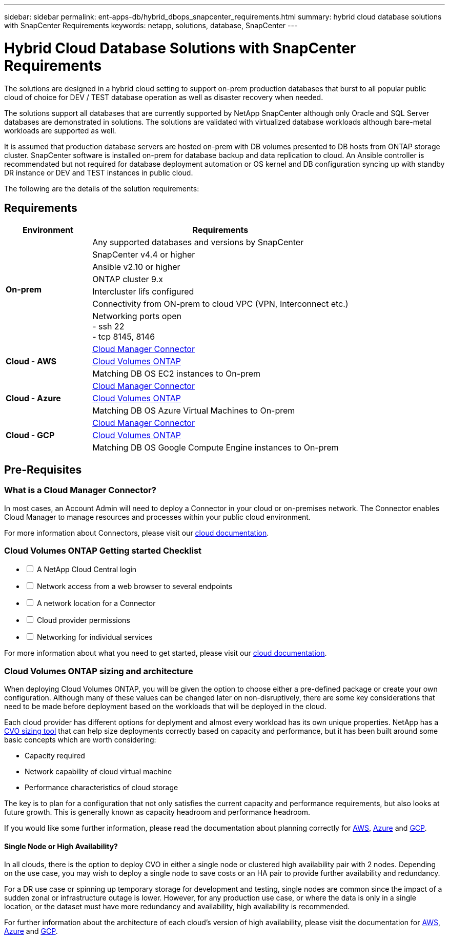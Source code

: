 ---
sidebar: sidebar
permalink: ent-apps-db/hybrid_dbops_snapcenter_requirements.html
summary: hybrid cloud database solutions with SnapCenter Requirements
keywords: netapp, solutions, database, SnapCenter
---

= Hybrid Cloud Database Solutions with SnapCenter Requirements
:hardbreaks:
:nofooter:
:icons: font
:linkattrs:
:table-stripes: odd
:imagesdir: ./media/

[.lead]
The solutions are designed in a hybrid cloud setting to support on-prem production databases that burst to all popular public cloud of choice for DEV / TEST database operation as well as disaster recovery when needed.

The solutions support all databases that are currently supported by NetApp SnapCenter although only Oracle and SQL Server databases are demonstrated in solutions. The solutions are validated with virtualized database workloads although bare-metal workloads are supported as well.

It is assumed that production database servers are hosted on-prem with DB volumes presented to DB hosts from ONTAP storage cluster. SnapCenter software is installed on-prem for database backup and data replication to cloud. An Ansible controller is recommendated but not required for database deployment automation or OS kernel and DB configuration syncing up with standby DR instance or DEV and TEST instances in public cloud.

The following are the details of the solution requirements:

== Requirements

[width=100%, cols="3, 9",grid="all"]
|===
|Environment | Requirements

.7+| *On-prem* |
Any supported databases and versions by SnapCenter
| SnapCenter v4.4 or higher
| Ansible v2.10 or higher
| ONTAP cluster 9.x
| Intercluster lifs configured
| Connectivity from ON-prem to cloud VPC (VPN, Interconnect etc.)
| Networking ports open
- ssh 22
- tcp 8145, 8146
.3+| *Cloud - AWS* |
https://docs.netapp.com/us-en/occm/task_creating_connectors_aws.html[Cloud Manager Connector^]
| https://docs.netapp.com/us-en/occm/task_getting_started_aws.html[Cloud Volumes ONTAP^]
| Matching DB OS EC2 instances to On-prem
.3+| *Cloud - Azure* |
https://docs.netapp.com/us-en/occm/task_creating_connectors_azure.html[Cloud Manager Connector^]
| https://docs.netapp.com/us-en/occm/task_getting_started_azure.html[Cloud Volumes ONTAP^]
| Matching DB OS Azure Virtual Machines to On-prem
.3+| *Cloud - GCP* |
https://docs.netapp.com/us-en/occm/task_creating_connectors_gcp.html[Cloud Manager Connector^]
| https://docs.netapp.com/us-en/occm/task_getting_started_gcp.html[Cloud Volumes ONTAP^]
| Matching DB OS Google Compute Engine instances to On-prem
|===


== Pre-Requisites

=== What is a Cloud Manager Connector?

In most cases, an Account Admin will need to deploy a Connector in your cloud or on-premises network. The Connector enables Cloud Manager to manage resources and processes within your public cloud environment.

For more information about Connectors, please visit our https://docs.netapp.com/us-en/occm/concept_connectors.html[cloud documentation^].

=== Cloud Volumes ONTAP Getting started Checklist

[%interactive]
* [ ] A NetApp Cloud Central login
* [ ] Network access from a web browser to several endpoints
* [ ] A network location for a Connector
* [ ] Cloud provider permissions
* [ ] Networking for individual services

For more information about what you need to get started, please visit our https://docs.netapp.com/us-en/occm/reference_checklist_cm.html[cloud documentation^].

=== Cloud Volumes ONTAP sizing and architecture

When deploying Cloud Volumes ONTAP, you will be given the option to choose either a pre-defined package or create your own configuration. Although many of these values can be changed later on non-disruptively, there are some key considerations that need to be made before deployment based on the workloads that will be deployed in the cloud.

Each cloud provider has different options for deplyment and almost every workload has its own unique properties. NetApp has a https://cloud.netapp.com/cvo-sizer[CVO sizing tool^] that can help size deployments correctly based on capacity and performance, but it has been built around some basic concepts which are worth considering:

- Capacity required
- Network capability of cloud virtual machine
- Performance characteristics of cloud storage

The key is to plan for a configuration that not only satisfies the current capacity and performance requirements, but also looks at future growth. This is generally known as capacity headroom and performance headroom.

If you would like some further information, please read the documentation about planning correctly for https://docs.netapp.com/us-en/occm/task_planning_your_config.html[AWS^], https://docs.netapp.com/us-en/occm/task_planning_your_config_azure.html[Azure^] and https://docs.netapp.com/us-en/occm/task_planning_your_config_gcp.html[GCP^].

==== Single Node or High Availability?

In all clouds, there is the option to deploy CVO in either a single node or clustered high availability pair with 2 nodes. Depending on the use case, you may wish to deploy a single node to save costs or an HA pair to provide further availability and redundancy.

For a DR use case or spinning up temporary storage for development and testing, single nodes are common since the impact of a sudden zonal or infrastructure outage is lower. However, for any production use case, or where the data is only in a single location, or the dataset must have more redundancy and availability, high availability is recommended.

For further information about the architecture of each cloud's version of high availability, please visit the documentation for https://docs.netapp.com/us-en/occm/concept_ha.html[AWS^], https://docs.netapp.com/us-en/occm/concept_ha_azure.html[Azure^] and https://docs.netapp.com/us-en/occm/concept_ha_google_cloud.html[GCP^].
